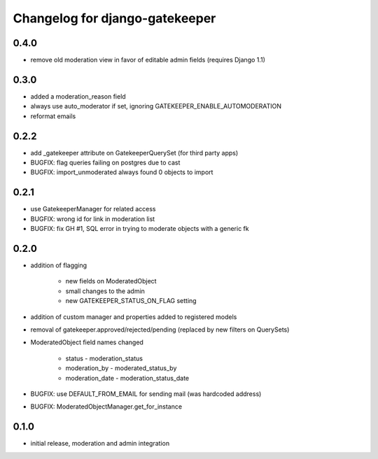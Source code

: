 ===============================
Changelog for django-gatekeeper
===============================

0.4.0
=====

* remove old moderation view in favor of editable admin fields (requires Django 1.1)

0.3.0
=====

* added a moderation_reason field
* always use auto_moderator if set, ignoring GATEKEEPER_ENABLE_AUTOMODERATION
* reformat emails

0.2.2
=====

* add _gatekeeper attribute on GatekeeperQuerySet (for third party apps)
* BUGFIX: flag queries failing on postgres due to cast
* BUGFIX: import_unmoderated always found 0 objects to import

0.2.1
=====

* use GatekeeperManager for related access
* BUGFIX: wrong id for link in moderation list
* BUGFIX: fix GH #1, SQL error in trying to moderate objects with a generic fk

0.2.0
=====
* addition of flagging

    * new fields on ModeratedObject
    * small changes to the admin
    * new GATEKEEPER_STATUS_ON_FLAG setting

* addition of custom manager and properties added to registered models
* removal of gatekeeper.approved/rejected/pending (replaced by new filters on QuerySets)
* ModeratedObject field names changed

    * status - moderation_status
    * moderation_by - moderated_status_by 
    * moderation_date - moderation_status_date 

* BUGFIX: use DEFAULT_FROM_EMAIL for sending mail (was hardcoded address)
* BUGFIX: ModeratedObjectManager.get_for_instance

0.1.0
=====
* initial release, moderation and admin integration

